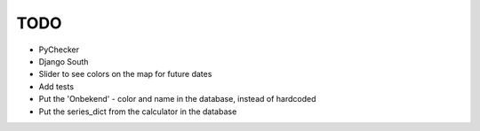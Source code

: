 TODO
====

- PyChecker
- Django South
- Slider to see colors on the map for future dates
- Add tests
- Put the 'Onbekend' - color and name in the database, instead of hardcoded
- Put the series_dict from the calculator in the database
